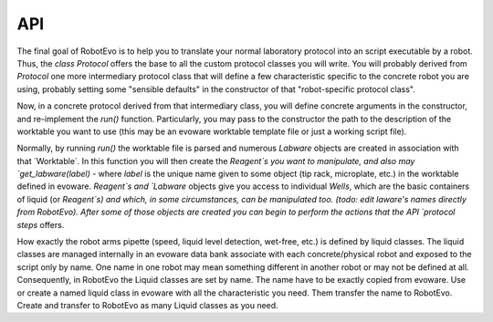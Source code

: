 API
=====

The final goal of RobotEvo is to help you to translate your normal laboratory protocol into an script executable
by a robot. Thus, the `class Protocol` offers the base to all the custom protocol classes you will write.
You will probably derived from `Protocol` one more intermediary protocol class that will define a few characteristic
specific to the concrete robot you are using, probably setting some "sensible defaults" in the constructor of that
"robot-specific protocol class".

Now, in a concrete protocol derived from that intermediary class, you will define concrete arguments in the constructor,
and re-implement the `run()` function. Particularly, you may pass to the constructor the path to the description
of the worktable you want to use (this may be an evoware worktable template file or just a working script file).

Normally, by running `run()` the worktable file is parsed and numerous `Labware` objects are created in association
with that ´Worktable´. In this function you will then create the `Reagent`s you want to manipulate, and also may
`get_labware(label)` - where `label` is the unique name given to some object (tip rack, microplate, etc.)
in the worktable defined in evoware. `Reagent`s and `Labware` objects give you access to individual `Wells`,
which are the basic containers of liquid (or `Reagent`s) and which, in some circumstances, can be manipulated too.
(todo: edit laware's names directly from RobotEvo). After some of those objects are created you can begin
to perform the actions that the  API `protocol steps` offers.

How exactly the robot arms pipette (speed, liquid level detection, wet-free, etc.) is defined by liquid classes.
The liquid classes are managed internally in an evoware data bank associate with each concrete/physical robot
and exposed to the script only by name. One name in one robot may mean something different in another robot
or may not be defined at all. Consequently, in  RobotEvo the Liquid classes are set by name. The name have to be exactly
copied from evoware.
Use or create a named liquid class in evoware with all the characteristic you need. Them transfer the name to RobotEvo.
Create and transfer to RobotEvo as many Liquid classes as you need.


